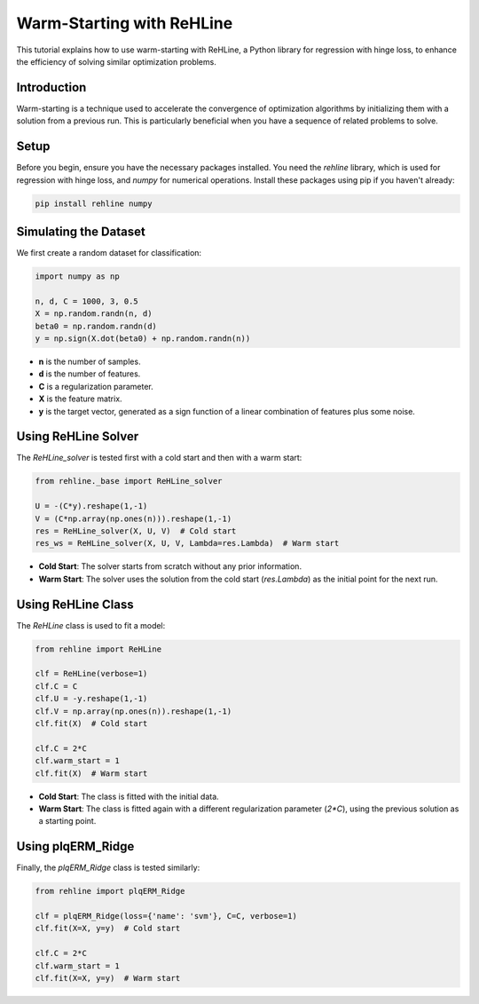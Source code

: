 Warm-Starting with ReHLine
==========================

This tutorial explains how to use warm-starting with ReHLine, a Python library for regression with hinge loss, to enhance the efficiency of solving similar optimization problems.

Introduction
------------

Warm-starting is a technique used to accelerate the convergence of optimization algorithms by initializing them with a solution from a previous run. This is particularly beneficial when you have a sequence of related problems to solve.

Setup
-----

Before you begin, ensure you have the necessary packages installed. You need the `rehline` library, which is used for regression with hinge loss, and `numpy` for numerical operations. Install these packages using pip if you haven't already:

.. code-block:: bash

    pip install rehline numpy

Simulating the Dataset
----------------------

We first create a random dataset for classification:

.. code-block:: python

    import numpy as np

    n, d, C = 1000, 3, 0.5
    X = np.random.randn(n, d)
    beta0 = np.random.randn(d)
    y = np.sign(X.dot(beta0) + np.random.randn(n))

- **n** is the number of samples.
- **d** is the number of features.
- **C** is a regularization parameter.
- **X** is the feature matrix.
- **y** is the target vector, generated as a sign function of a linear combination of features plus some noise.

Using ReHLine Solver
--------------------

The `ReHLine_solver` is tested first with a cold start and then with a warm start:

.. code-block:: python

    from rehline._base import ReHLine_solver

    U = -(C*y).reshape(1,-1)
    V = (C*np.array(np.ones(n))).reshape(1,-1)
    res = ReHLine_solver(X, U, V)  # Cold start
    res_ws = ReHLine_solver(X, U, V, Lambda=res.Lambda)  # Warm start

- **Cold Start**: The solver starts from scratch without any prior information.
- **Warm Start**: The solver uses the solution from the cold start (`res.Lambda`) as the initial point for the next run.

Using ReHLine Class
-------------------

The `ReHLine` class is used to fit a model:

.. code-block:: python

    from rehline import ReHLine

    clf = ReHLine(verbose=1)
    clf.C = C
    clf.U = -y.reshape(1,-1)
    clf.V = np.array(np.ones(n)).reshape(1,-1)
    clf.fit(X)  # Cold start

    clf.C = 2*C
    clf.warm_start = 1
    clf.fit(X)  # Warm start

- **Cold Start**: The class is fitted with the initial data.
- **Warm Start**: The class is fitted again with a different regularization parameter (`2*C`), using the previous solution as a starting point.

Using plqERM_Ridge
------------------

Finally, the `plqERM_Ridge` class is tested similarly:

.. code-block:: python

    from rehline import plqERM_Ridge

    clf = plqERM_Ridge(loss={'name': 'svm'}, C=C, verbose=1)
    clf.fit(X=X, y=y)  # Cold start

    clf.C = 2*C
    clf.warm_start = 1
    clf.fit(X=X, y=y)  # Warm start

